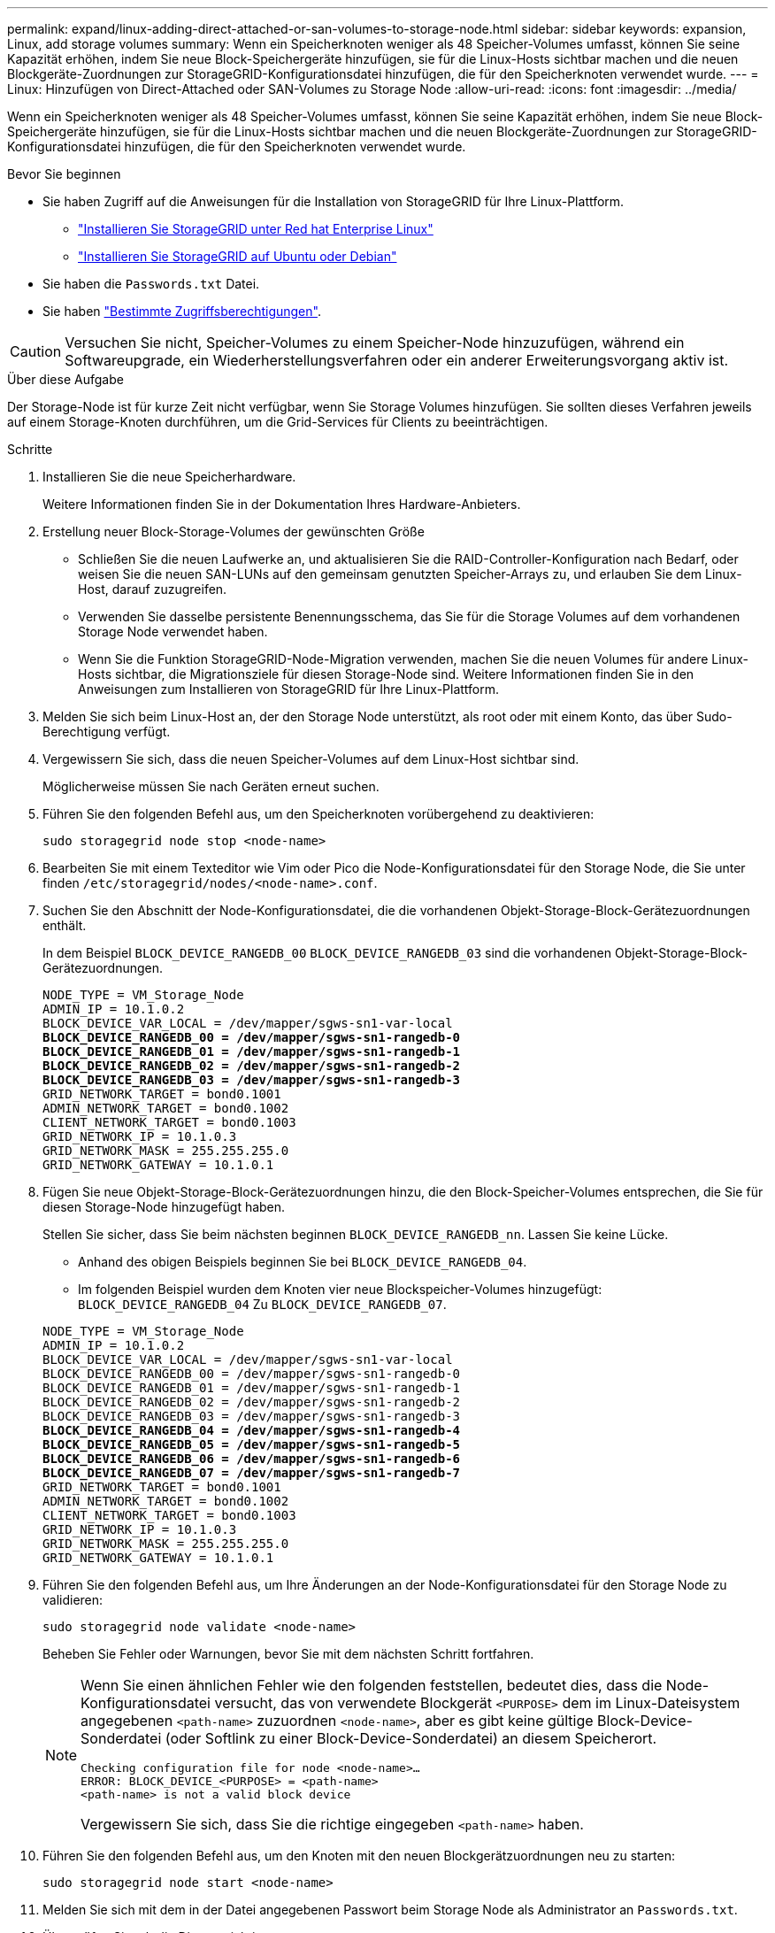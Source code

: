 ---
permalink: expand/linux-adding-direct-attached-or-san-volumes-to-storage-node.html 
sidebar: sidebar 
keywords: expansion, Linux, add storage volumes 
summary: Wenn ein Speicherknoten weniger als 48 Speicher-Volumes umfasst, können Sie seine Kapazität erhöhen, indem Sie neue Block-Speichergeräte hinzufügen, sie für die Linux-Hosts sichtbar machen und die neuen Blockgeräte-Zuordnungen zur StorageGRID-Konfigurationsdatei hinzufügen, die für den Speicherknoten verwendet wurde. 
---
= Linux: Hinzufügen von Direct-Attached oder SAN-Volumes zu Storage Node
:allow-uri-read: 
:icons: font
:imagesdir: ../media/


[role="lead"]
Wenn ein Speicherknoten weniger als 48 Speicher-Volumes umfasst, können Sie seine Kapazität erhöhen, indem Sie neue Block-Speichergeräte hinzufügen, sie für die Linux-Hosts sichtbar machen und die neuen Blockgeräte-Zuordnungen zur StorageGRID-Konfigurationsdatei hinzufügen, die für den Speicherknoten verwendet wurde.

.Bevor Sie beginnen
* Sie haben Zugriff auf die Anweisungen für die Installation von StorageGRID für Ihre Linux-Plattform.
+
** link:../rhel/index.html["Installieren Sie StorageGRID unter Red hat Enterprise Linux"]
** link:../ubuntu/index.html["Installieren Sie StorageGRID auf Ubuntu oder Debian"]


* Sie haben die `Passwords.txt` Datei.
* Sie haben link:../admin/admin-group-permissions.html["Bestimmte Zugriffsberechtigungen"].



CAUTION: Versuchen Sie nicht, Speicher-Volumes zu einem Speicher-Node hinzuzufügen, während ein Softwareupgrade, ein Wiederherstellungsverfahren oder ein anderer Erweiterungsvorgang aktiv ist.

.Über diese Aufgabe
Der Storage-Node ist für kurze Zeit nicht verfügbar, wenn Sie Storage Volumes hinzufügen. Sie sollten dieses Verfahren jeweils auf einem Storage-Knoten durchführen, um die Grid-Services für Clients zu beeinträchtigen.

.Schritte
. Installieren Sie die neue Speicherhardware.
+
Weitere Informationen finden Sie in der Dokumentation Ihres Hardware-Anbieters.

. Erstellung neuer Block-Storage-Volumes der gewünschten Größe
+
** Schließen Sie die neuen Laufwerke an, und aktualisieren Sie die RAID-Controller-Konfiguration nach Bedarf, oder weisen Sie die neuen SAN-LUNs auf den gemeinsam genutzten Speicher-Arrays zu, und erlauben Sie dem Linux-Host, darauf zuzugreifen.
** Verwenden Sie dasselbe persistente Benennungsschema, das Sie für die Storage Volumes auf dem vorhandenen Storage Node verwendet haben.
** Wenn Sie die Funktion StorageGRID-Node-Migration verwenden, machen Sie die neuen Volumes für andere Linux-Hosts sichtbar, die Migrationsziele für diesen Storage-Node sind. Weitere Informationen finden Sie in den Anweisungen zum Installieren von StorageGRID für Ihre Linux-Plattform.


. Melden Sie sich beim Linux-Host an, der den Storage Node unterstützt, als root oder mit einem Konto, das über Sudo-Berechtigung verfügt.
. Vergewissern Sie sich, dass die neuen Speicher-Volumes auf dem Linux-Host sichtbar sind.
+
Möglicherweise müssen Sie nach Geräten erneut suchen.

. Führen Sie den folgenden Befehl aus, um den Speicherknoten vorübergehend zu deaktivieren:
+
`sudo storagegrid node stop <node-name>`

. Bearbeiten Sie mit einem Texteditor wie Vim oder Pico die Node-Konfigurationsdatei für den Storage Node, die Sie unter finden `/etc/storagegrid/nodes/<node-name>.conf`.
. Suchen Sie den Abschnitt der Node-Konfigurationsdatei, die die vorhandenen Objekt-Storage-Block-Gerätezuordnungen enthält.
+
In dem Beispiel `BLOCK_DEVICE_RANGEDB_00` `BLOCK_DEVICE_RANGEDB_03` sind die vorhandenen Objekt-Storage-Block-Gerätezuordnungen.

+
[listing, subs="specialcharacters,quotes"]
----
NODE_TYPE = VM_Storage_Node
ADMIN_IP = 10.1.0.2
BLOCK_DEVICE_VAR_LOCAL = /dev/mapper/sgws-sn1-var-local
*BLOCK_DEVICE_RANGEDB_00 = /dev/mapper/sgws-sn1-rangedb-0*
*BLOCK_DEVICE_RANGEDB_01 = /dev/mapper/sgws-sn1-rangedb-1*
*BLOCK_DEVICE_RANGEDB_02 = /dev/mapper/sgws-sn1-rangedb-2*
*BLOCK_DEVICE_RANGEDB_03 = /dev/mapper/sgws-sn1-rangedb-3*
GRID_NETWORK_TARGET = bond0.1001
ADMIN_NETWORK_TARGET = bond0.1002
CLIENT_NETWORK_TARGET = bond0.1003
GRID_NETWORK_IP = 10.1.0.3
GRID_NETWORK_MASK = 255.255.255.0
GRID_NETWORK_GATEWAY = 10.1.0.1
----
. Fügen Sie neue Objekt-Storage-Block-Gerätezuordnungen hinzu, die den Block-Speicher-Volumes entsprechen, die Sie für diesen Storage-Node hinzugefügt haben.
+
Stellen Sie sicher, dass Sie beim nächsten beginnen `BLOCK_DEVICE_RANGEDB_nn`. Lassen Sie keine Lücke.

+
** Anhand des obigen Beispiels beginnen Sie bei `BLOCK_DEVICE_RANGEDB_04`.
** Im folgenden Beispiel wurden dem Knoten vier neue Blockspeicher-Volumes hinzugefügt: `BLOCK_DEVICE_RANGEDB_04` Zu `BLOCK_DEVICE_RANGEDB_07`.


+
[listing, subs="specialcharacters,quotes"]
----
NODE_TYPE = VM_Storage_Node
ADMIN_IP = 10.1.0.2
BLOCK_DEVICE_VAR_LOCAL = /dev/mapper/sgws-sn1-var-local
BLOCK_DEVICE_RANGEDB_00 = /dev/mapper/sgws-sn1-rangedb-0
BLOCK_DEVICE_RANGEDB_01 = /dev/mapper/sgws-sn1-rangedb-1
BLOCK_DEVICE_RANGEDB_02 = /dev/mapper/sgws-sn1-rangedb-2
BLOCK_DEVICE_RANGEDB_03 = /dev/mapper/sgws-sn1-rangedb-3
*BLOCK_DEVICE_RANGEDB_04 = /dev/mapper/sgws-sn1-rangedb-4*
*BLOCK_DEVICE_RANGEDB_05 = /dev/mapper/sgws-sn1-rangedb-5*
*BLOCK_DEVICE_RANGEDB_06 = /dev/mapper/sgws-sn1-rangedb-6*
*BLOCK_DEVICE_RANGEDB_07 = /dev/mapper/sgws-sn1-rangedb-7*
GRID_NETWORK_TARGET = bond0.1001
ADMIN_NETWORK_TARGET = bond0.1002
CLIENT_NETWORK_TARGET = bond0.1003
GRID_NETWORK_IP = 10.1.0.3
GRID_NETWORK_MASK = 255.255.255.0
GRID_NETWORK_GATEWAY = 10.1.0.1
----
. Führen Sie den folgenden Befehl aus, um Ihre Änderungen an der Node-Konfigurationsdatei für den Storage Node zu validieren:
+
`sudo storagegrid node validate <node-name>`

+
Beheben Sie Fehler oder Warnungen, bevor Sie mit dem nächsten Schritt fortfahren.

+
[NOTE]
====
Wenn Sie einen ähnlichen Fehler wie den folgenden feststellen, bedeutet dies, dass die Node-Konfigurationsdatei versucht, das von verwendete Blockgerät `<PURPOSE>` dem im Linux-Dateisystem angegebenen `<path-name>` zuzuordnen `<node-name>`, aber es gibt keine gültige Block-Device-Sonderdatei (oder Softlink zu einer Block-Device-Sonderdatei) an diesem Speicherort.

[listing]
----
Checking configuration file for node <node-name>…
ERROR: BLOCK_DEVICE_<PURPOSE> = <path-name>
<path-name> is not a valid block device
----
Vergewissern Sie sich, dass Sie die richtige eingegeben `<path-name>` haben.

====
. Führen Sie den folgenden Befehl aus, um den Knoten mit den neuen Blockgerätzuordnungen neu zu starten:
+
`sudo storagegrid node start <node-name>`

. Melden Sie sich mit dem in der Datei angegebenen Passwort beim Storage Node als Administrator an `Passwords.txt`.
. Überprüfen Sie, ob die Dienste richtig starten:
+
.. Eine Liste des Status aller Dienste auf dem Server anzeigen: +
`sudo storagegrid-status`
+
Der Status wird automatisch aktualisiert.

.. Warten Sie, bis alle Dienste ausgeführt oder verifiziert sind.
.. Statusbildschirm verlassen:
+
`Ctrl+C`



. Konfigurieren Sie den neuen Speicher für die Verwendung durch den Speicherknoten:
+
.. Konfiguration der neuen Storage Volumes:
+
`sudo add_rangedbs.rb`

+
Dieses Skript sucht neue Speicher-Volumes und fordert Sie zur Formatierung auf.

.. Geben Sie *y* ein, um die Speicher-Volumes zu formatieren.
.. Wenn eines der Volumes zuvor formatiert wurde, entscheiden Sie, ob Sie sie neu formatieren möchten.
+
*** Geben Sie * y* ein, um die Formatierung neu zu formatieren.
*** Geben Sie *n* ein, um die Neuformatierung zu überspringen.




+
Das `setup_rangedbs.sh` Skript wird automatisch ausgeführt.

. Überprüfen Sie, ob der Speicherstatus des Storage-Node online ist:
+
.. Melden Sie sich mit einem beim Grid-Manager anlink:../admin/web-browser-requirements.html["Unterstützter Webbrowser"].
.. Wählen Sie *SUPPORT* > *Tools* > *Grid-Topologie* aus.
.. Wählen Sie *_site_* > *_Storage Node_* > *LDR* > *Storage* aus.
.. Wählen Sie die Registerkarte *Konfiguration* und dann die Registerkarte *Main*.
.. Wenn die Dropdown-Liste *Speicherstatus - gewünscht* auf schreibgeschützt oder offline gesetzt ist, wählen Sie *Online* aus.
.. Klicken Sie Auf *Änderungen Übernehmen*.


. So sehen Sie die neuen Objektspeicher:
+
.. Wählen Sie *NODES* > *_site_* > *_Storage Node_* > *Storage* aus.
.. Sehen Sie sich die Details in der Tabelle *Object Stores* an.




.Ergebnis
Sie können jetzt die erweiterte Kapazität der Speicherknoten zum Speichern von Objektdaten verwenden.
